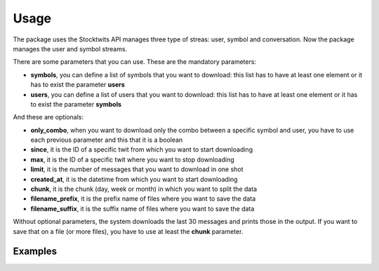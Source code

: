 Usage
=====

The package uses the Stocktwits API manages three type of streas: user, symbol and conversation. Now the package manages the user and symbol streams.

There are some parameters that you can use. These are the mandatory parameters:

* **symbols**, you can define a list of symbols that you want to download: this list has to have at least one element or it has to exist the parameter **users**
* **users**, you can define a list of users that you want to download: this list has to have at least one element or it has to exist the parameter **symbols**

And these are optionals:

* **only_combo**, when you want to download only the combo between a specific symbol and user, you have to use each previous parameter and this that it is a boolean
* **since**, it is the ID of a specific twit from which you want to start downloading
* **max**, it is the ID of a specific twit where you want to stop downloading
* **limit**, it is the number of messages that you want to download in one shot
* **created_at**, it is the datetime from which you want to start downloading
* **chunk**, it is the chunk (day, week or month) in which you want to split the data
* **filename_prefix**, it is the prefix name of files where you want to save the data
* **filename_suffix**, it is the suffix name of files where you want to save the data

Without optional parameters, the system downloads the last 30 messages and prints those in the output. If you want to save that on a file (or more files), you have to use at least the **chunk** parameter.

Examples
########

